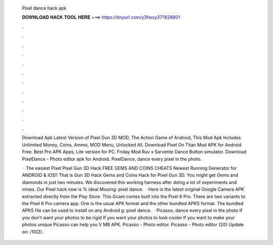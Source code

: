   Pixel dance hack apk
  
  
  
  𝐃𝐎𝐖𝐍𝐋𝐎𝐀𝐃 𝐇𝐀𝐂𝐊 𝐓𝐎𝐎𝐋 𝐇𝐄𝐑𝐄 ===> https://tinyurl.com/y3fwxy37?828801
  
  
  
  .
  
  
  
  .
  
  
  
  .
  
  
  
  .
  
  
  
  .
  
  
  
  .
  
  
  
  .
  
  
  
  .
  
  
  
  .
  
  
  
  .
  
  
  
  .
  
  
  
  .
  
  Download Apk Latest Version of Pixel Gun 3D MOD, The Action Game of Android, This Mod Apk Includes Unlimited Money, Coins, Ammo, MOD Menu, Unlocked All. Download Pixel On Titan Mod APK for Android Free. Best Pro APK Apps, Lite version for PC. Friday Mod Ruv x Sarvente Dance Button simulator. Download PixelDance - Photo editor apk for Android.  PixelDance, dance every pixel in the photo.
  
   · The easiest Pixel Pixel Gun 3D Hack FREE GEMS AND COINS CHEATS Newest Running Generator for ANDROID & IOS!! That is Gun 3D Hack Gems and Coins Hack for Pixel Gun 3D. You might get Gems and diamonds in just two minutes. We discovered this working harness after doing a lot of experiments and mixes. Our Pixel hack now is % ideal Missing: pixel dance.  · Here is the latest original Google Camera APK extracted directly from the Play Store. This Gcam comes built into the Pixel 6 Pro. There are two variants to the Pixel 6 Pro camera app. One is the usual APK format and the other bundled APKS format. The bundled APKS file can be used to install on any Android g: pixel dance.  · Picasso, dance every pixel in the photo If you don't want your photos to be rigid If you want your photos to look cooler If you want to make your photos unique Picasso can help you V MB APK. Picasso - Photo editor. Picasso - Photo editor (20) Update on: /10(2).
